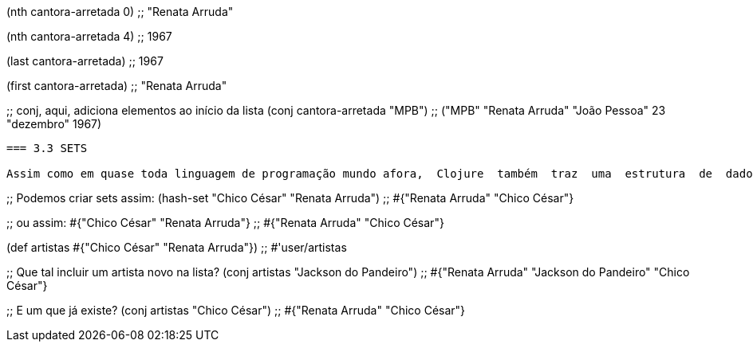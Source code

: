 
(nth cantora-arretada 0)
;; "Renata Arruda"

(nth cantora-arretada 4)
;; 1967

(last cantora-arretada)
;; 1967

(first cantora-arretada)
;; "Renata Arruda"

;; conj, aqui, adiciona elementos ao início da lista
(conj cantora-arretada "MPB")
;; ("MPB" "Renata Arruda" "João Pessoa" 23 "dezembro" 1967)
```

=== 3.3 SETS

Assim como em quase toda linguagem de programação mundo afora,  Clojure  também  traz  uma  estrutura  de  dados  que  mantém uma lista de valores únicos: os sets.

```
;; Podemos criar sets assim:
(hash-set "Chico César" "Renata Arruda")
;; #{"Renata Arruda" "Chico César"}

;; ou assim:
#{"Chico César" "Renata Arruda"}
;; #{"Renata Arruda" "Chico César"}

(def artistas #{"Chico César" "Renata Arruda"})
;; #'user/artistas

;; Que tal incluir um artista novo na lista?
(conj artistas "Jackson do Pandeiro")
;; #{"Renata Arruda" "Jackson do Pandeiro" "Chico César"}

;; E um que já existe?
(conj artistas "Chico César")
;; #{"Renata Arruda" "Chico César"}
```